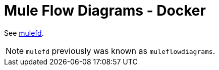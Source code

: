 = Mule Flow Diagrams - Docker

See https://github.com/manikmagar/mulefd[mulefd].

NOTE: `mulefd` previously was known as `muleflowdiagrams`.
